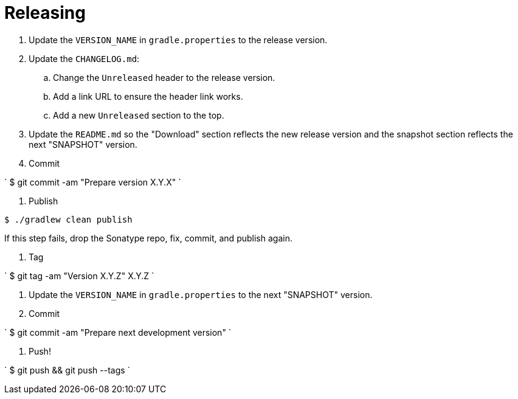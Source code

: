= Releasing

. Update the `VERSION_NAME` in `gradle.properties` to the release version.

. Update the `CHANGELOG.md`:

.. Change the `Unreleased` header to the release version.
.. Add a link URL to ensure the header link works.
.. Add a new `Unreleased` section to the top.
. Update the `README.md` so the "Download" section reflects the new release version and the
 snapshot section reflects the next "SNAPSHOT" version.

. Commit

`
   $ git commit -am "Prepare version X.Y.X"
`

. Publish

----
$ ./gradlew clean publish
----

If this step fails, drop the Sonatype repo, fix, commit, and publish again.

. Tag

`
   $ git tag -am "Version X.Y.Z" X.Y.Z
`

. Update the `VERSION_NAME` in `gradle.properties` to the next "SNAPSHOT" version.

. Commit

`
   $ git commit -am "Prepare next development version"
`

. Push!

`
   $ git push && git push --tags
`